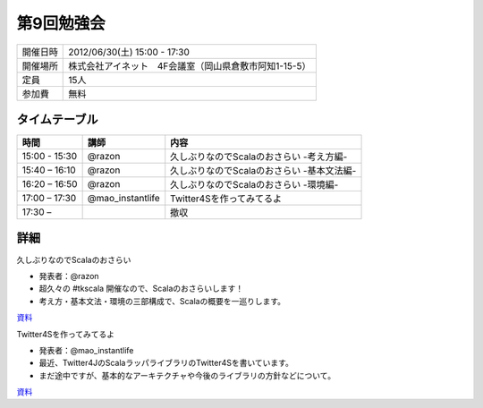 .. tkscala documentation master file, created by
   sphinx-quickstart on Sat Oct  1 10:04:22 2011.
   You can adapt this file completely to your liking, but it should at least
   contain the root `toctree` directive.

.. title:: 第9回勉強会

第9回勉強会
===========

+----------+------------------------------------------------------+
|開催日時  |2012/06/30(土) 15:00 - 17:30                          |
+----------+------------------------------------------------------+
|開催場所  |株式会社アイネット　4F会議室（岡山県倉敷市阿知1-15-5）|
+----------+------------------------------------------------------+
|定員      |15人                                                  |
+----------+------------------------------------------------------+
|参加費    |無料                                                  |
+----------+------------------------------------------------------+

タイムテーブル
--------------

+-------------+----------------+------------------------------------------+
|時間         |講師            |内容                                      |
+=============+================+==========================================+
|15:00 - 15:30|@razon          |久しぶりなのでScalaのおさらい -考え方編-  |
+-------------+----------------+------------------------------------------+
|15:40 – 16:10|@razon          |久しぶりなのでScalaのおさらい -基本文法編-|
+-------------+----------------+------------------------------------------+
|16:20 – 16:50|@razon          |久しぶりなのでScalaのおさらい -環境編-    |
+-------------+----------------+------------------------------------------+
|17:00 – 17:30|@mao_instantlife|Twitter4Sを作ってみてるよ                 |
+-------------+----------------+------------------------------------------+
|17:30 –      |                |撤収                                      |
+-------------+----------------+------------------------------------------+

詳細
----

久しぶりなのでScalaのおさらい

* 発表者：@razon
* 超久々の #tkscala 開催なので、Scalaのおさらいします！
* 考え方・基本文法・環境の三部構成で、Scalaの概要を一巡りします。

`資料 <http://shizone.github.com/slides/tkscala_09/#0>`_

.. youtube:: b0eL7DqDU-8
.. youtube:: eJWu1sg8Bz0
.. youtube:: dZc-o9DGcyU

Twitter4Sを作ってみてるよ

* 発表者：@mao_instantlife
* 最近、Twitter4JのScalaラッパライブラリのTwitter4Sを書いています。
* まだ途中ですが、基本的なアーキテクチャや今後のライブラリの方針などについて。

`資料 <https://docs.google.com/presentation/pub?id=1V_gcljDnqy3h-ggBW8nfH3YP8fdKrFbtRZx6wsp8dlM&start=false&loop=false&delayms=3000#slide=id.p>`_

.. youtube:: s0ZolcY5Kc8

